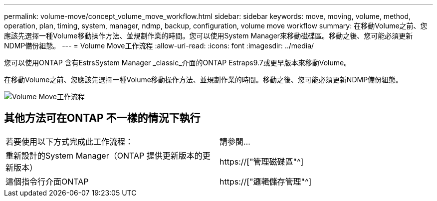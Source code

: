 ---
permalink: volume-move/concept_volume_move_workflow.html 
sidebar: sidebar 
keywords: move, moving, volume, method, operation, plan, timing, system, manager, ndmp, backup, configuration, volume move workflow 
summary: 在移動Volume之前、您應該先選擇一種Volume移動操作方法、並規劃作業的時間。您可以使用System Manager來移動磁碟區。移動之後、您可能必須更新NDMP備份組態。 
---
= Volume Move工作流程
:allow-uri-read: 
:icons: font
:imagesdir: ../media/


[role="lead"]
您可以使用ONTAP 含有EstrsSystem Manager _classic_介面的ONTAP Estraps9.7或更早版本來移動Volume。

在移動Volume之前、您應該先選擇一種Volume移動操作方法、並規劃作業的時間。移動之後、您可能必須更新NDMP備份組態。

image::../media/volume_move_workflow.jpg[Volume Move工作流程]



== 其他方法可在ONTAP 不一樣的情況下執行

|===


| 若要使用以下方式完成此工作流程： | 請參閱... 


 a| 
重新設計的System Manager（ONTAP 提供更新版本的更新版本）
 a| 
https://["管理磁碟區"^]



 a| 
這個指令行介面ONTAP
 a| 
https://["邏輯儲存管理"^]

|===